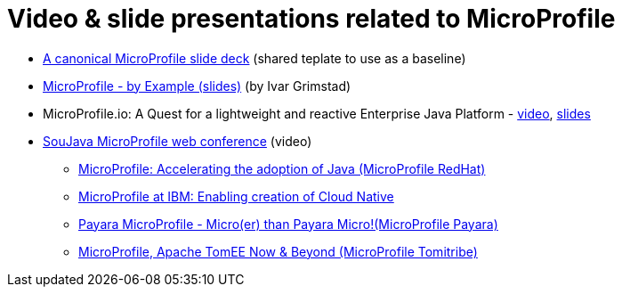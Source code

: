 # Video & slide presentations related to MicroProfile 
  
  * https://docs.google.com/presentation/d/13zHkdv_ri5Twcq4emJ9lnEH7t9gtkb65B5-kY-u0yKM[A canonical MicroProfile slide deck] (shared teplate to use as a baseline)
  * https://speakerdeck.com/ivargrimstad/microprofile-by-example[MicroProfile - by Example (slides)] (by Ivar Grimstad)
  * MicroProfile.io: A Quest for a lightweight and reactive Enterprise Java Platform - https://vimeo.com/198182064[video], https://docs.google.com/presentation/d/1m67bIdglyleD6xTUXDEyY2UUUbKkNMCuKqy2n_opvYc/edit?usp=sharing[slides]
  * https://soujava.org.br/tag/microprofile/[SouJava MicroProfile web conference] (video)
  ** https://www.youtube.com/watch?v=Wpu-kYsLAIk[MicroProfile: Accelerating the adoption of Java (MicroProfile RedHat)]
  ** https://www.youtube.com/watch?v=nGla6-g76M0[MicroProfile at IBM: Enabling creation of Cloud Native]
  ** https://www.youtube.com/watch?v=xePHkS2N9Qo[Payara MicroProfile - Micro(er) than Payara Micro!(MicroProfile Payara)]
  ** https://www.youtube.com/watch?v=5GrXw2UkN3w[MicroProfile, Apache TomEE Now & Beyond (MicroProfile Tomitribe)]
